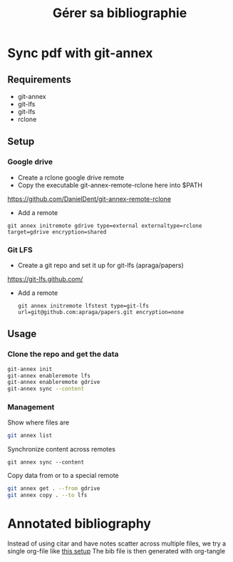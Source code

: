 :PROPERTIES:
:ID:       c246d999-339f-4ed8-a55e-26a44d40ebdf
:END:
#+title: Gérer sa bibliographie

* Sync pdf with git-annex
** Requirements
- git-annex
- git-lfs
- git-lfs
- rclone

** Setup
*** Google drive
- Create a rclone google drive remote
- Copy the executable git-annex-remote-rclone here into $PATH
https://github.com/DanielDent/git-annex-remote-rclone
- Add a remote
#+begin_src
git annex initremote gdrive type=external externaltype=rclone target=gdrive encryption=shared
#+end_src
*** Git LFS
- Create a git repo and set it up for git-lfs (apraga/papers)
https://git-lfs.github.com/
- Add a remote
  #+begin_src
git annex initremote lfstest type=git-lfs url=git@github.com:apraga/papers.git encryption=none
  #+end_src
** Usage
*** Clone the repo and get the data
#+begin_src sh
git-annex init
git-annex enableremote lfs
git-annex enableremote gdrive
git-annex sync --content
#+end_src
*** Management
Show where files are
#+begin_src sh
git annex list
#+end_src
Synchronize content across remotes
#+begin_src
git annex sync --content
#+end_src
Copy data from or to a special remote
#+begin_src sh
git annex get . --from gdrive
git annex copy . --to lfs
#+end_src
* Annotated bibliography
Instead of using citar and have notes scatter across multiple files, we try a single org-file  like [[http://www.cachestocaches.com/2020/3/org-mode-annotated-bibliography/][this setup]]
The bib file is then generated with org-tangle
